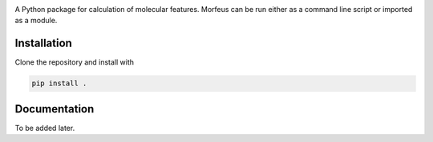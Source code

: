 .. image:: docs/images/logo.svg
.. image:: https://github.com/kjelljorner/morfeus/actions/workflows/ci-pip.yml/badge.svg

A Python package for calculation of molecular features. Morfeus can be run
either as a command line script or imported as a module.

************
Installation
************

Clone the repository and install with

.. code-block:: console

  pip install .

*************
Documentation
*************

To be added later.
